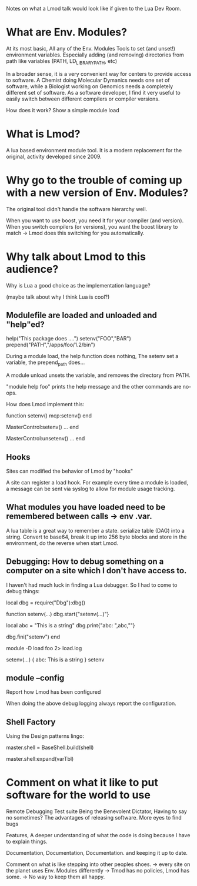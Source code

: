 Notes on what a Lmod talk would look like if given to the Lua Dev
Room.

* What are Env. Modules?

At its most basic, All any of the Env. Modules Tools to set (and
unset!) environment variables.  Especially adding (and removing)
directories from path like variables (PATH, LD_LIBRARY_PATH, etc)

In a broader sense, it is a very convenient way for centers to provide
access to software.  A Chemist doing Molecular Dymanics needs one set
of software, while a Biologist working on Genomics needs a completely
different set of software.  As a software developer, I find it very
useful to easily switch between different compilers or compiler
versions.


How does it work?
Show a simple module load


* What is Lmod?

A lua based environment module tool.  It is a modern replacement for
the original, activity developed since 2009.  

* Why go to the trouble of coming up with a new version of Env. Modules?

The original tool didn't handle the software hierarchy well.

When you want to use boost, you need it for your compiler (and
version).  When you switch compilers (or versions), you want the boost
library to match  -> Lmod does this switching for you automatically.

* Why talk about Lmod to this audience?  

Why is Lua a good choice as the implementation language?

(maybe talk about why I think Lua is cool?)

** Modulefile are loaded and unloaded and "help"ed?

   help("This package does ....")
   setenv("FOO","BAR")
   prepend("PATH","/apps/foo/1.2/bin")


   During a module load, the help function does nothing,  The setenv
   set a variable, the prepend_path does...

   A module unload unsets the variable, and removes the directory from
   PATH.

   "module help foo" prints the help message and the other commands
   are no-ops.

   How does Lmod implement this:

   function setenv()
      mcp:setenv()
   end

   MasterControl:setenv()
     ...
   end

   MasterControl:unsetenv()
     ...
   end

** Hooks

   Sites can modified the behavior of Lmod by "hooks"

   A site can register a load hook.  For example every time a module
   is loaded, a message can be sent via syslog to allow for module
   usage tracking.

** What modules you have loaded need to be remembered between calls -> env .var.

   A lua table is a great way to remember a state.  
   serialize table (DAG) into a string.  Convert to base64, break it
   up into 256 byte blocks and store in the environment, do the
   reverse when start Lmod.

** Debugging: How to debug something on a computer on a site which I don't have access to.

   I haven't had much luck in finding a Lua debugger.  So I had to
   come to debug things:

   local dbg = require("Dbg"):dbg()


   function setenv(...)
     dbg.start{"setenv(...)"}

     local abc = "This is a string"
     dbg.print{"abc: ",abc,"\n"}

     dbg.fini("setenv")
   end

   module -D load foo 2> load.log


   setenv(...) {
     abc: This is a string
   } setenv

** module --config

   Report how Lmod has been configured

   When doing the above debug logging always report the configuration.

** Shell Factory

   Using the Design patterns lingo: 
   
   master.shell = BaseShell.build(shell)

   master.shell:expand(varTbl)

* Comment on what it like to put software for the world to use

   Remote Debugging
   Test suite
   Being the Benevolent Dictator, Having to say no sometimes?
   The advantages of releasing software.  More eyes to find bugs

   Features, A deeper understanding of what the code is doing because
   I have to explain things.

   Documentation, Documentation, Documentation. and keeping it up to
   date.

   Comment on what is like stepping into other peoples shoes.
   -> every site on the planet uses Env. Modules differently
   -> Tmod has no policies, Lmod has some.
   -> No way to keep them all happy.
     
   
